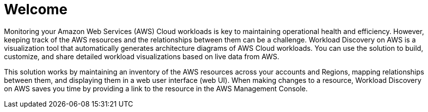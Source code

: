 = Welcome

Monitoring your Amazon Web Services (AWS) Cloud workloads is key to maintaining operational health and efficiency. However, keeping track of the AWS resources and the relationships between them can be a challenge. Workload Discovery on AWS is a visualization tool that automatically generates architecture diagrams of AWS Cloud workloads. You can use the solution to build, customize, and share detailed workload visualizations based on live data from AWS.

This solution works by maintaining an inventory of the AWS resources across your accounts and Regions, mapping relationships between them, and displaying them in a web user interface (web UI). When making changes to a resource, Workload Discovery on AWS saves you time by providing a link to the resource in the AWS Management Console.
